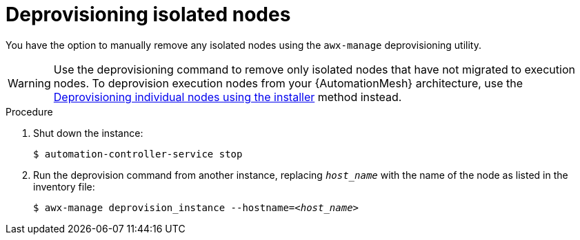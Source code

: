 :_mod-docs-content-type: PROCEDURE

[id="proc-deprovision-isolated-nodes"]

= Deprovisioning isolated nodes

You have the option to manually remove any isolated nodes using the `awx-manage` deprovisioning utility.

[WARNING]
====
Use the deprovisioning command to remove only isolated nodes that have not migrated to execution nodes. To deprovision execution nodes from your {AutomationMesh} architecture, use the xref:proc-deprovisioning-nodes[Deprovisioning individual nodes using the installer] method instead.
====

.Procedure

. Shut down the instance:
+
----
$ automation-controller-service stop
----
. Run the deprovision command from another instance, replacing `__host_name__` with the name of the node as listed in the inventory file:
[subs="+quotes"]
+
----
$ awx-manage deprovision_instance --hostname=__<host_name>__
----
